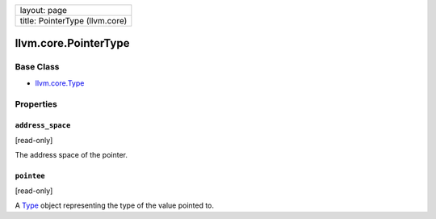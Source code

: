 +----------------------------------+
| layout: page                     |
+----------------------------------+
| title: PointerType (llvm.core)   |
+----------------------------------+

llvm.core.PointerType
=====================

Base Class
----------

-  `llvm.core.Type <llvm.core.Type.html>`_

Properties
----------

``address_space``
~~~~~~~~~~~~~~~~~

[read-only]

The address space of the pointer.

``pointee``
~~~~~~~~~~~

[read-only]

A `Type <llvm.core.Type.html>`_ object representing the type of the
value pointed to.
